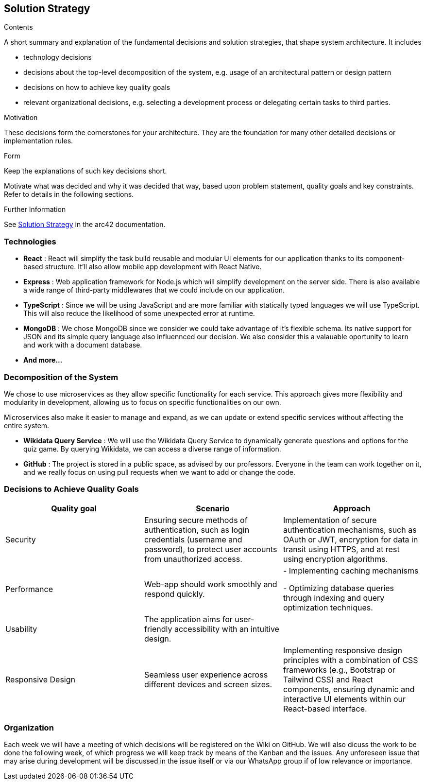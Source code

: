 ifndef::imagesdir[:imagesdir: ../images]

[[section-solution-strategy]]
== Solution Strategy


[role="arc42help"]
****
.Contents
A short summary and explanation of the fundamental decisions and solution strategies, that shape system architecture. It includes

* technology decisions
* decisions about the top-level decomposition of the system, e.g. usage of an architectural pattern or design pattern
* decisions on how to achieve key quality goals
* relevant organizational decisions, e.g. selecting a development process or delegating certain tasks to third parties.

.Motivation
These decisions form the cornerstones for your architecture. They are the foundation for many other detailed decisions or implementation rules.

.Form
Keep the explanations of such key decisions short.

Motivate what was decided and why it was decided that way,
based upon problem statement, quality goals and key constraints.
Refer to details in the following sections.


.Further Information

See https://docs.arc42.org/section-4/[Solution Strategy] in the arc42 documentation.

****

=== Technologies

- *React* : React will simplify the task build reusable and modular UI elements for our application thanks to its component-based structure. It'll also allow mobile app development with React Native.
- *Express* : Web application framework for Node.js which will simplify development on the server side. There is also available a wide range of third-party middlewares that we could include on our application.
- *TypeScript* : Since we will be using JavaScript and are more familiar with statically typed languages we will use TypeScript. This will also reduce the likelihood of some unexpected error at runtime.
- *MongoDB* : We chose MongoDB since we consider we could take advantage of it's flexible schema. Its native support for JSON and its simple query language also influennced our decision. We also consider this a valauable oportunity to learn and work with a document database.
- *And more...*


=== Decomposition of the System 

We chose to use microservices as they allow specific functionality for each service.
This approach gives more flexibility and modularity in development, allowing us to focus on specific functionalities on our own.

Microservices also make it easier to manage and expand, as we can update or extend specific services without affecting the entire system.

 - *Wikidata Query Service* : We will use the Wikidata Query Service to dynamically generate questions and options for the quiz game. By querying Wikidata, we can access a diverse range of information.
 - *GitHub* : The project is stored in a public space, as advised by our professors. Everyone in the team can work together on it, and we really focus on using pull requests when we want to add or change the code.
// - *? User Authentication Microservice* :
// - *? Game Engine Microservice* :


=== Decisions to Achieve Quality Goals 

|===
| Quality goal | Scenario | Approach 

| Security |  Ensuring secure methods of authentication, such as login credentials (username and password), to protect user accounts from unauthorized access.  | Implementation of secure authentication mechanisms, such as OAuth or JWT, encryption for data in transit using HTTPS, and at rest using encryption algorithms.
| Performance | Web-app should work smoothly and respond quickly.  |
- Implementing caching mechanisms

- Optimizing database queries through indexing and query optimization techniques.
| Usability | The application aims for user-friendly accessibility with an intuitive design. | 
// TBD 
| Responsive Design | Seamless user experience across different devices and screen sizes. |  Implementing responsive design principles with a combination of CSS frameworks (e.g., Bootstrap or Tailwind CSS) and React components, ensuring dynamic and interactive UI elements within our React-based interface.
|===


=== Organization
Each week we will have a meeting of which decisions will be registered on the Wiki on GitHub. We will also dicuss the work to be done the following week, of which progress we will keep track by means of the Kanban and the issues.
Any unforeseen issue that may arise during development will be discussed in the issue itself or via our WhatsApp group if of low relevance or importance.